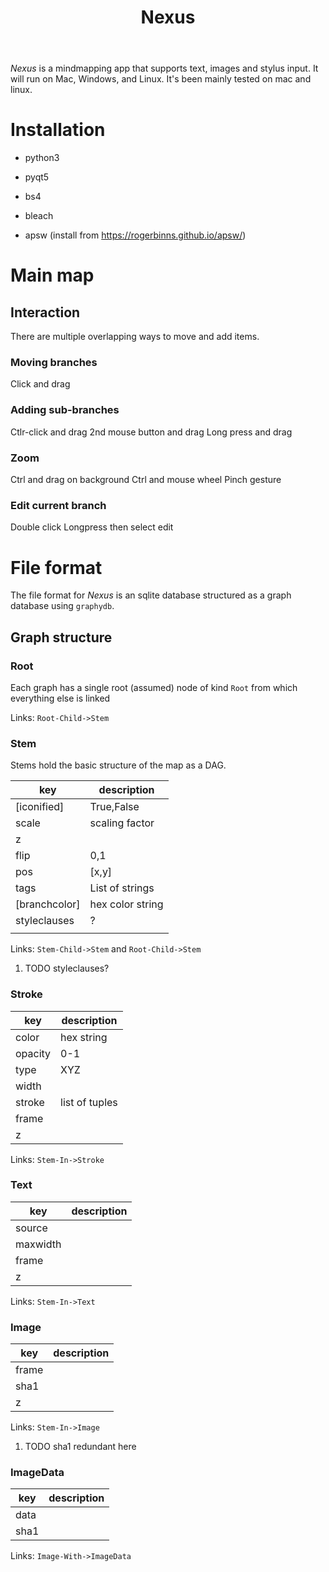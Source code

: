 #+TITLE: Nexus

/Nexus/ is a mindmapping app that supports text, images and stylus input. It will
run on Mac, Windows, and Linux. It's been mainly tested on mac and linux.

* Installation

- python3
- pyqt5
- bs4
- bleach

- apsw (install from https://rogerbinns.github.io/apsw/)


* Main map
** Interaction

There are multiple overlapping ways to move and add items. 

*** Moving branches

Click and drag

*** Adding sub-branches

Ctlr-click and drag
2nd mouse button and drag
Long press and drag

*** Zoom

Ctrl and drag on background
Ctrl and mouse wheel
Pinch gesture

*** Edit current branch

Double click
Longpress then select edit

* File format

The file format for /Nexus/ is an sqlite database structured as a graph database
using ~graphydb~.

** Graph structure

*** Root

Each graph has a single root (assumed) node of kind ~Root~ from which everything
else is linked

Links: ~Root-Child->Stem~

*** Stem

Stems hold the basic structure of the map as a DAG.

| key           | description      |
|---------------+------------------|
| [iconified]   | True,False       |
| scale         | scaling factor   |
| z             |                  |
| flip          | 0,1              |
| pos           | [x,y]            |
| tags          | List of strings  |
| [branchcolor] | hex color string |
| styleclauses  | ?                |
|               |                  |

Links: ~Stem-Child->Stem~ and ~Root-Child->Stem~

**** TODO styleclauses? 

*** Stroke

| key     | description    |
|---------+----------------|
| color   | hex string     |
| opacity | 0-1            |
| type    | XYZ            |
| width   |                |
| stroke  | list of tuples |
| frame   |                |
| z       |                |

Links: ~Stem-In->Stroke~

*** Text

| key      | description |
|----------+-------------|
| source   |             |
| maxwidth |             |
| frame    |             |
| z        |             |

Links: ~Stem-In->Text~

*** Image

| key   | description |
|-------+-------------|
| frame |             |
| sha1  |             |
| z     |             |

Links: ~Stem-In->Image~

**** TODO sha1 redundant here

*** ImageData

| key  | description |
|------+-------------|
| data |             |
| sha1 |             |

Links: ~Image-With->ImageData~
